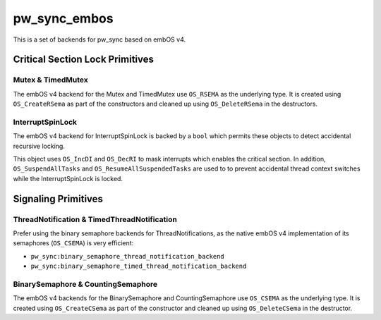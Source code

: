 .. _module-pw_sync_embos:

=============
pw_sync_embos
=============
.. pigweed-module::
   :name: pw_sync_embos

This is a set of backends for pw_sync based on embOS v4.

--------------------------------
Critical Section Lock Primitives
--------------------------------

Mutex & TimedMutex
==================
The embOS v4 backend for the Mutex and TimedMutex use ``OS_RSEMA`` as the
underlying type. It is created using ``OS_CreateRSema`` as part of the
constructors and cleaned up using ``OS_DeleteRSema`` in the destructors.

InterruptSpinLock
=================
The embOS v4 backend for InterruptSpinLock is backed by a ``bool`` which permits
these objects to detect accidental recursive locking.

This object uses ``OS_IncDI`` and ``OS_DecRI`` to mask interrupts which enables
the critical section. In addition, ``OS_SuspendAllTasks`` and
``OS_ResumeAllSuspendedTasks`` are used to to prevent accidental thread context
switches while the InterruptSpinLock is locked.

--------------------
Signaling Primitives
--------------------

ThreadNotification & TimedThreadNotification
============================================
Prefer using the binary semaphore backends for ThreadNotifications, as the
native embOS v4 implementation of its semaphores (``OS_CSEMA``) is very
efficient:

- ``pw_sync:binary_semaphore_thread_notification_backend``
- ``pw_sync:binary_semaphore_timed_thread_notification_backend``

BinarySemaphore & CountingSemaphore
===================================
The embOS v4 backends for the BinarySemaphore and CountingSemaphore use
``OS_CSEMA`` as the underlying type. It is created using ``OS_CreateCSema`` as
part of the constructor and cleaned up using ``OS_DeleteCSema`` in the
destructor.
